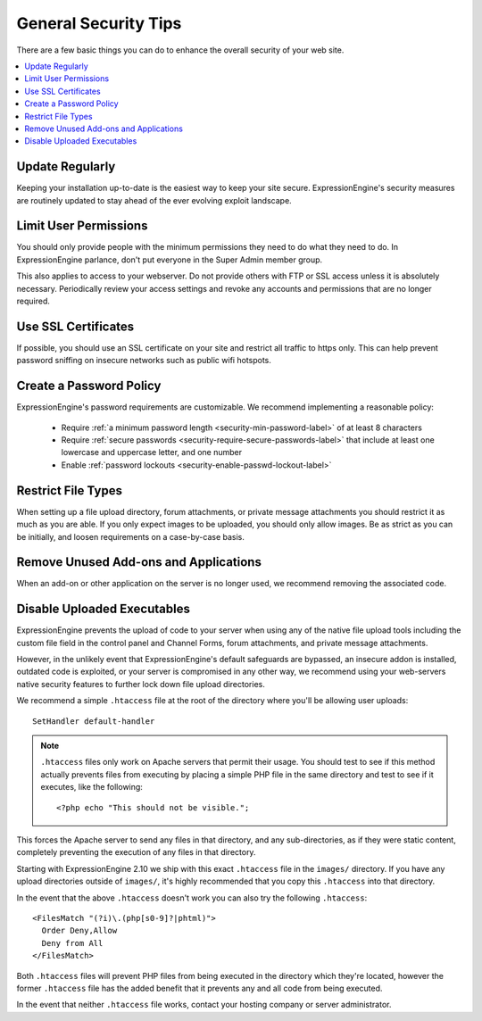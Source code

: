 #####################
General Security Tips
#####################

There are a few basic things you can do to enhance the overall security
of your web site.

.. contents::
  :local:
  :depth: 1

****************
Update Regularly
****************

Keeping your installation up-to-date is the easiest way to keep your
site secure. ExpressionEngine's security measures are routinely updated
to stay ahead of the ever evolving exploit landscape.

**********************
Limit User Permissions
**********************

You should only provide people with the minimum permissions they need to
do what they need to do. In ExpressionEngine parlance, don't put everyone
in the Super Admin member group.

This also applies to access to your webserver. Do not provide others with
FTP or SSL access unless it is absolutely necessary. Periodically review
your access settings and revoke any accounts and permissions that are no
longer required.

********************
Use SSL Certificates
********************

If possible, you should use an SSL certificate on your site and restrict
all traffic to https only. This can help prevent password sniffing on
insecure networks such as public wifi hotspots.

************************
Create a Password Policy
************************

ExpressionEngine's password requirements are customizable. We recommend
implementing a reasonable policy:

  - Require :ref:`a minimum password length <security-min-password-label>` of at least 8 characters
  - Require :ref:`secure passwords <security-require-secure-passwords-label>` that include at least one lowercase and uppercase letter, and one number
  - Enable :ref:`password lockouts <security-enable-passwd-lockout-label>`

*******************
Restrict File Types
*******************

When setting up a file upload directory, forum attachments, or private
message attachments you should restrict it as much as you are able. If
you only expect images to be uploaded, you should only allow images. Be
as strict as you can be initially, and loosen requirements on a
case-by-case basis.

**************************************
Remove Unused Add-ons and Applications
**************************************

When an add-on or other application on the server is no longer used, we
recommend removing the associated code.

.. _arbitrary_code_execution:

****************************
Disable Uploaded Executables
****************************

ExpressionEngine prevents the upload of code to your server when using
any of the native file upload tools including the custom file field in
the control panel and Channel Forms, forum attachments, and private
message attachments.

However, in the unlikely event that ExpressionEngine's default safeguards
are bypassed, an insecure addon is installed, outdated code is exploited,
or your server is compromised in any other way, we recommend using your
web-servers native security features to further lock down file upload
directories.

We recommend a simple ``.htaccess`` file at the root of the directory
where you'll be allowing user uploads::

  SetHandler default-handler

.. note:: ``.htaccess`` files only work on Apache servers that permit
  their usage. You should test to see if this method actually prevents
  files from executing by placing a simple PHP file in the same
  directory and test to see if it executes, like the following::

    <?php echo "This should not be visible.";

This forces the Apache server to send any files in that directory, and
any sub-directories, as if they were static content, completely
preventing the execution of any files in that directory.

Starting with ExpressionEngine 2.10 we ship with this exact
``.htaccess`` file in the ``images/`` directory. If you have any upload
directories outside of ``images/``, it's highly recommended that you
copy this ``.htaccess`` into that directory.

In the event that the above ``.htaccess`` doesn't work you can also try
the following ``.htaccess``::

  <FilesMatch "(?i)\.(php[s0-9]?|phtml)">
    Order Deny,Allow
    Deny from All
  </FilesMatch>

Both ``.htaccess`` files will prevent PHP files from being executed in
the directory which they're located, however the former ``.htaccess``
file has the added benefit that it prevents any and all code from being
executed.

In the event that neither ``.htaccess`` file works, contact your hosting
company or server administrator.